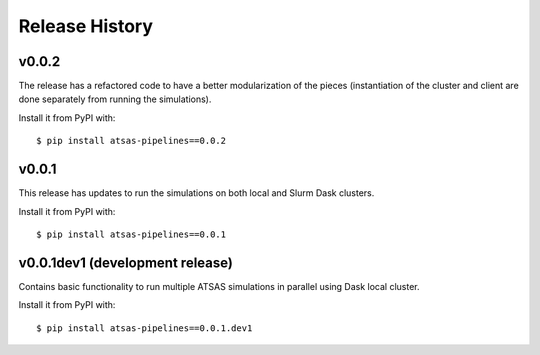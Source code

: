 ===============
Release History
===============

v0.0.2
------

The release has a refactored code to have a better modularization of the pieces
(instantiation of the cluster and client are done separately from running the
simulations). 

Install it from PyPI with::

    $ pip install atsas-pipelines==0.0.2


v0.0.1
------

This release has updates to run the simulations on both local and Slurm Dask
clusters.

Install it from PyPI with::

    $ pip install atsas-pipelines==0.0.1


v0.0.1dev1 (development release)
--------------------------------

Contains basic functionality to run multiple ATSAS simulations in parallel
using Dask local cluster.

Install it from PyPI with::

    $ pip install atsas-pipelines==0.0.1.dev1
